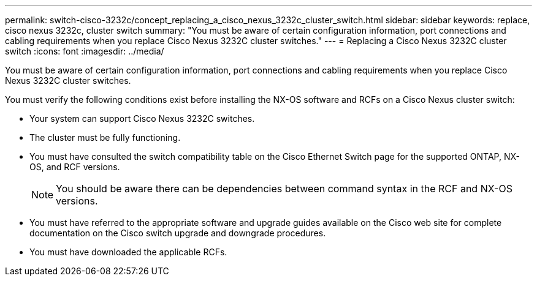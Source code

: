 ---
permalink: switch-cisco-3232c/concept_replacing_a_cisco_nexus_3232c_cluster_switch.html
sidebar: sidebar
keywords: replace, cisco nexus 3232c, cluster switch
summary: "You must be aware of certain configuration information, port connections and cabling requirements when you replace Cisco Nexus 3232C cluster switches."
---
= Replacing a Cisco Nexus 3232C cluster switch
:icons: font
:imagesdir: ../media/

[.lead]
You must be aware of certain configuration information, port connections and cabling requirements when you replace Cisco Nexus 3232C cluster switches.

You must verify the following conditions exist before installing the NX-OS software and RCFs on a Cisco Nexus cluster switch:

* Your system can support Cisco Nexus 3232C switches.
* The cluster must be fully functioning.
* You must have consulted the switch compatibility table on the Cisco Ethernet Switch page for the supported ONTAP, NX-OS, and RCF versions.
+
[NOTE]
====
You should be aware there can be dependencies between command syntax in the RCF and NX-OS versions.
====

* You must have referred to the appropriate software and upgrade guides available on the Cisco web site for complete documentation on the Cisco switch upgrade and downgrade procedures.
* You must have downloaded the applicable RCFs.
